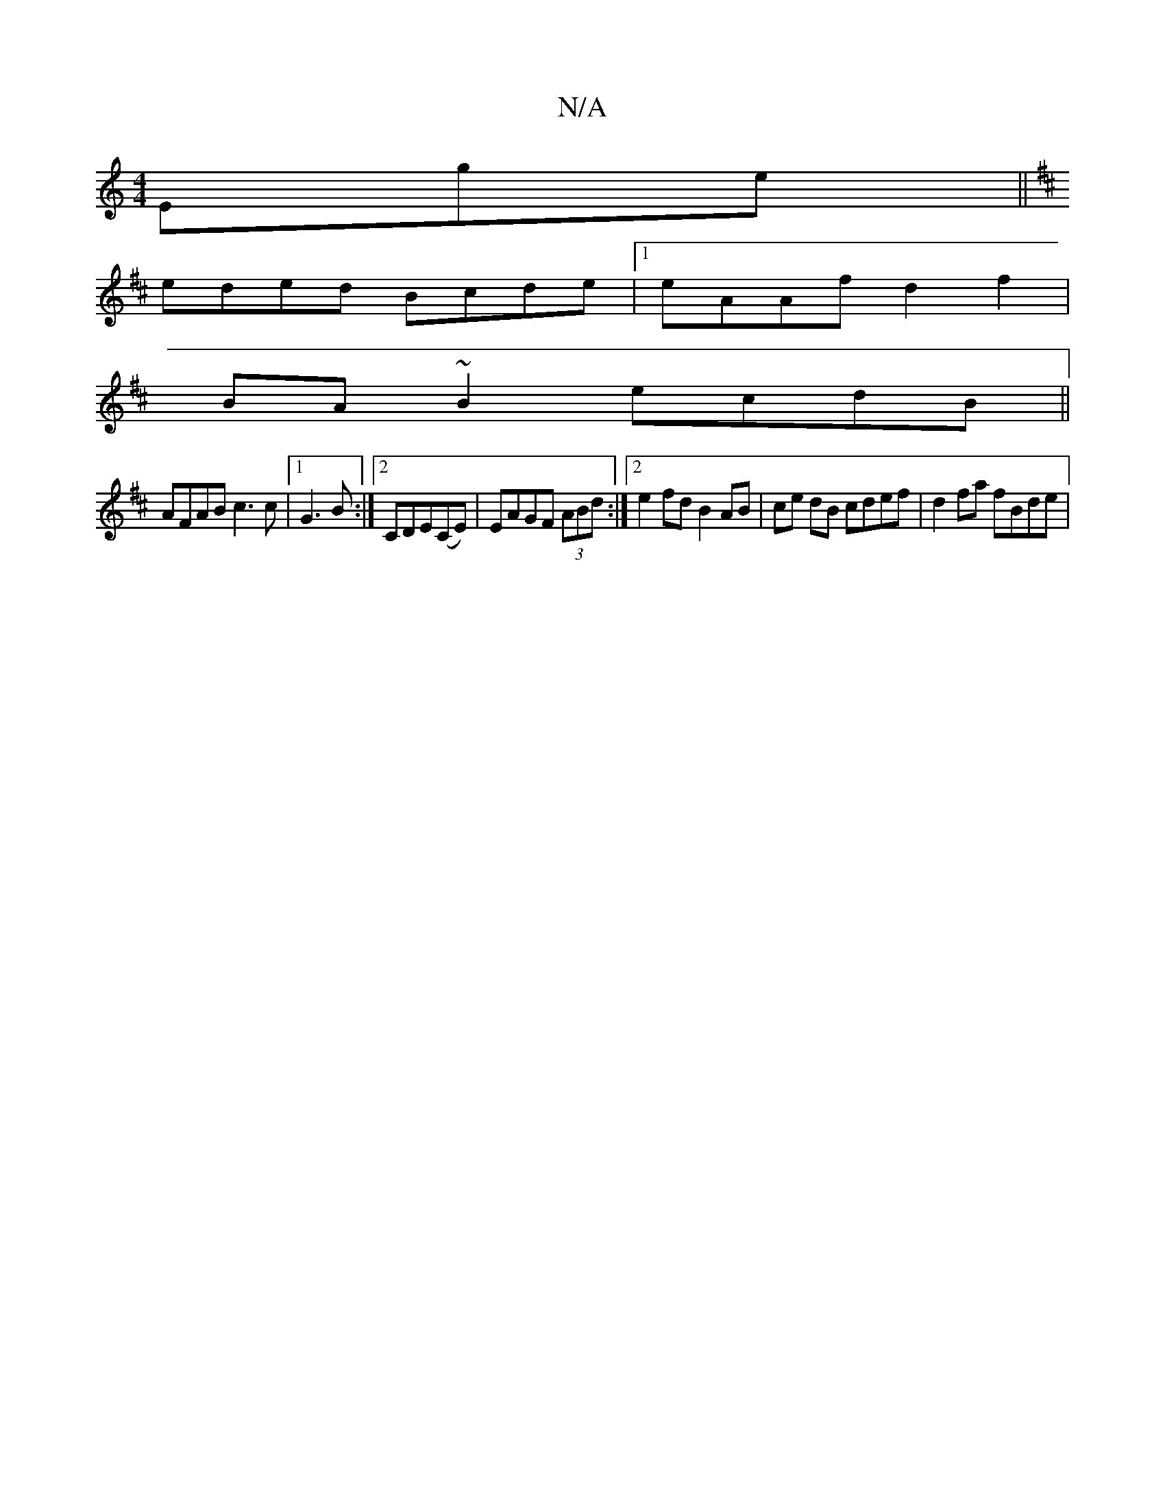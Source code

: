 X:1
T:N/A
M:4/4
R:N/A
K:Cmajor
Ege||
K: D'u-Ja4b2|agfe f2d2|d2 ecAF D/C/D|ECB,C d/2c/2 FdB|c3AB2 c:|2 "D"cABA dGAc|
eded Bcde|1 eAAf d2f2|
BA~B2 ecdB||
AFAB c3c|[1 G3B:|2 CDE(CE) | EAGF (3ABd :|2 e2fd B2AB|ce dB cdef | d2fa fBde | 